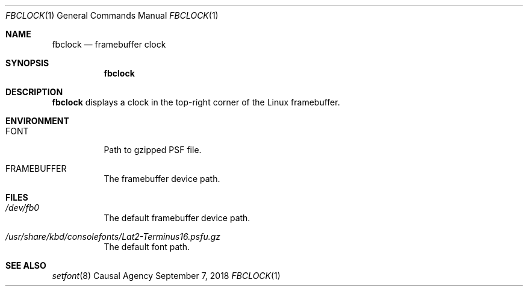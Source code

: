 .Dd September 7, 2018
.Dt FBCLOCK 1
.Os "Causal Agency"
.
.Sh NAME
.Nm fbclock
.Nd framebuffer clock
.
.Sh SYNOPSIS
.Nm
.
.Sh DESCRIPTION
.Nm
displays a clock
in the top-right corner
of the Linux framebuffer.
.
.Sh ENVIRONMENT
.Bl -tag
.It Ev FONT
Path to gzipped PSF file.
.
.It Ev FRAMEBUFFER
The framebuffer device path.
.El
.
.Sh FILES
.Bl -tag
.It Pa /dev/fb0
The default framebuffer device path.
.It Pa /usr/share/kbd/consolefonts/Lat2-Terminus16.psfu.gz
The default font path.
.El
.
.Sh SEE ALSO
.Xr setfont 8
